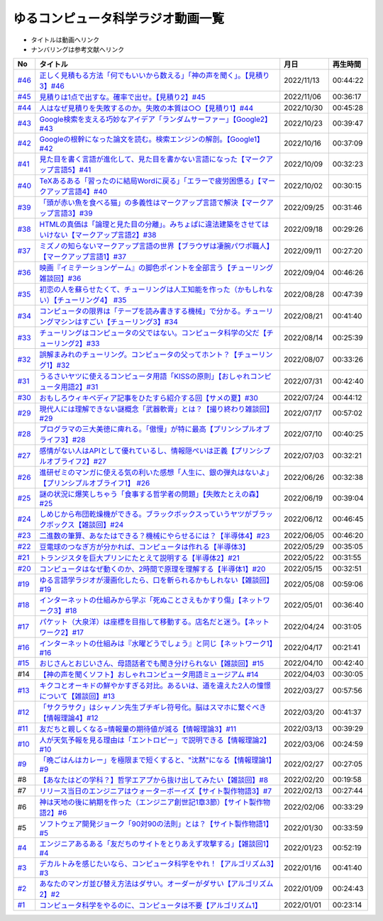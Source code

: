ゆるコンピュータ科学ラジオ動画一覧
==============================================
* タイトルは動画へリンク
* ナンバリングは参考文献へリンク

+--------+-------------------------------------------------------------------------------------------------------------+------------+----------+
|   No   |                                                  タイトル                                                   |    月日    | 再生時間 |
+========+=============================================================================================================+============+==========+
| `#46`_ | `正しく見積もる方法「何でもいいから数える」「神の声を聞く」。【見積り3】#46`_                               | 2022/11/13 | 00:44:22 |
+--------+-------------------------------------------------------------------------------------------------------------+------------+----------+
| `#45`_ | `見積りは1点で出すな。確率で出せ。【見積り2】#45`_                                                          | 2022/11/06 | 00:36:17 |
+--------+-------------------------------------------------------------------------------------------------------------+------------+----------+
| `#44`_ | `人はなぜ見積りを失敗するのか。失敗の本質は○○【見積り1】#44`_                                               | 2022/10/30 | 00:45:28 |
+--------+-------------------------------------------------------------------------------------------------------------+------------+----------+
| `#43`_ | `Google検索を支える巧妙なアイデア「ランダムサーファー」【Google2】#43`_                                     | 2022/10/23 | 00:39:47 |
+--------+-------------------------------------------------------------------------------------------------------------+------------+----------+
| `#42`_ | `Googleの根幹になった論文を読む。検索エンジンの解剖。【Google1】#42`_                                       | 2022/10/16 | 00:37:09 |
+--------+-------------------------------------------------------------------------------------------------------------+------------+----------+
| `#41`_ | `見た目を書く言語が進化して、見た目を書かない言語になった【マークアップ言語5】#41`_                         | 2022/10/09 | 00:32:23 |
+--------+-------------------------------------------------------------------------------------------------------------+------------+----------+
| `#40`_ | `TeXあるある「習ったのに結局Wordに戻る」「エラーで疲労困憊る」【マークアップ言語4】#40`_                    | 2022/10/02 | 00:30:15 |
+--------+-------------------------------------------------------------------------------------------------------------+------------+----------+
| `#39`_ | `「頭が赤い魚を食べる猫」の多義性はマークアップ言語で解決【マークアップ言語3】#39`_                         | 2022/09/25 | 00:31:46 |
+--------+-------------------------------------------------------------------------------------------------------------+------------+----------+
| `#38`_ | `HTMLの真価は「論理と見た目の分離」。みちょぱに違法建築をさせてはいけない【マークアップ言語2】#38`_         | 2022/09/18 | 00:29:26 |
+--------+-------------------------------------------------------------------------------------------------------------+------------+----------+
| `#37`_ | `ミズノの知らないマークアップ言語の世界【ブラウザは凄腕パワポ職人】【マークアップ言語1】#37`_               | 2022/09/11 | 00:27:20 |
+--------+-------------------------------------------------------------------------------------------------------------+------------+----------+
| `#36`_ | `映画『イミテーションゲーム』の脚色ポイントを全部言う【チューリング雑談回】#36`_                            | 2022/09/04 | 00:46:26 |
+--------+-------------------------------------------------------------------------------------------------------------+------------+----------+
| `#35`_ | `初恋の人を蘇らせたくて、チューリングは人工知能を作った（かもしれない）【チューリング4】 #35`_              | 2022/08/28 | 00:47:39 |
+--------+-------------------------------------------------------------------------------------------------------------+------------+----------+
| `#34`_ | `コンピュータの限界は「テープを読み書きする機械」で分かる。チューリングマシンはすごい【チューリング3】#34`_ | 2022/08/21 | 00:41:40 |
+--------+-------------------------------------------------------------------------------------------------------------+------------+----------+
| `#33`_ | `チューリングはコンピュータの父ではない。コンピュータ科学の父だ【チューリング2】#33`_                       | 2022/08/14 | 00:25:39 |
+--------+-------------------------------------------------------------------------------------------------------------+------------+----------+
| `#32`_ | `誤解まみれのチューリング。コンピュータの父ってホント？【チューリング1】#32`_                               | 2022/08/07 | 00:33:26 |
+--------+-------------------------------------------------------------------------------------------------------------+------------+----------+
| `#31`_ | `うるさいヤツに使えるコンピュータ用語「KISSの原則」【おしゃれコンピュータ用語2】#31`_                       | 2022/07/31 | 00:42:40 |
+--------+-------------------------------------------------------------------------------------------------------------+------------+----------+
| `#30`_ | `おもしろウィキペディア記事をひたすら紹介する回【サメの夏】#30`_                                            | 2022/07/24 | 00:44:12 |
+--------+-------------------------------------------------------------------------------------------------------------+------------+----------+
| `#29`_ | `現代人には理解できない謎概念「武器軟膏」とは？【撮り終わり雑談回】#29`_                                    | 2022/07/17 | 00:57:02 |
+--------+-------------------------------------------------------------------------------------------------------------+------------+----------+
| `#28`_ | `プログラマの三大美徳に痺れる。「傲慢」が特に最高【プリンシプルオブライフ3】#28`_                           | 2022/07/10 | 00:40:25 |
+--------+-------------------------------------------------------------------------------------------------------------+------------+----------+
| `#27`_ | `感情がない人はAPIとして優れているし、情報隠ぺいは正義【プリンシプルオブライフ2】#27`_                      | 2022/07/03 | 00:32:21 |
+--------+-------------------------------------------------------------------------------------------------------------+------------+----------+
| `#26`_ | `進研ゼミのマンガに使える気の利いた感想「人生に、銀の弾丸はないよ」【プリンシプルオブライフ1】 #26`_        | 2022/06/26 | 00:32:38 |
+--------+-------------------------------------------------------------------------------------------------------------+------------+----------+
| `#25`_ | `謎の状況に爆笑しちゃう「食事する哲学者の問題」【失敗たとえの森】 #25`_                                     | 2022/06/19 | 00:39:04 |
+--------+-------------------------------------------------------------------------------------------------------------+------------+----------+
| `#24`_ | `しめじから布団乾燥機ができる。ブラックボックスっていうヤツがブラックボックス【雑談回】#24`_                | 2022/06/12 | 00:46:45 |
+--------+-------------------------------------------------------------------------------------------------------------+------------+----------+
| `#23`_ | `二進数の筆算、あなたはできる？機械にやらせるには？【半導体4】#23`_                                         | 2022/06/05 | 00:46:20 |
+--------+-------------------------------------------------------------------------------------------------------------+------------+----------+
| `#22`_ | `豆電球のつなぎ方が分かれば、コンピュータは作れる【半導体3】`_                                              | 2022/05/29 | 00:35:05 |
+--------+-------------------------------------------------------------------------------------------------------------+------------+----------+
| `#21`_ | `トランジスタを巨大プリンにたとえて説明する【半導体2】#21`_                                                 | 2022/05/22 | 00:31:55 |
+--------+-------------------------------------------------------------------------------------------------------------+------------+----------+
| `#20`_ | `コンピュータはなぜ動くのか、2時間で原理を理解する【半導体1】#20`_                                          | 2022/05/15 | 00:32:51 |
+--------+-------------------------------------------------------------------------------------------------------------+------------+----------+
| `#19`_ | `ゆる言語学ラジオが漫画化したら、口を斬られるかもしれない【雑談回】#19`_                                    | 2022/05/08 | 00:59:06 |
+--------+-------------------------------------------------------------------------------------------------------------+------------+----------+
| `#18`_ | `インターネットの仕組みから学ぶ「死ぬことさえもかすり傷」【ネットワーク3】#18`_                             | 2022/05/01 | 00:36:40 |
+--------+-------------------------------------------------------------------------------------------------------------+------------+----------+
| `#17`_ | `パケット（大泉洋）は座標を目指して移動する。店名だと迷う。【ネットワーク2】#17`_                           | 2022/04/24 | 00:31:05 |
+--------+-------------------------------------------------------------------------------------------------------------+------------+----------+
| `#16`_ | `インターネットの仕組みは『水曜どうでしょう』と同じ【ネットワーク1】#16`_                                   | 2022/04/17 | 00:21:41 |
+--------+-------------------------------------------------------------------------------------------------------------+------------+----------+
| `#15`_ | `おじさんとおじいさん、母語話者でも聞き分けられない【雑談回】#15`_                                          | 2022/04/10 | 00:42:40 |
+--------+-------------------------------------------------------------------------------------------------------------+------------+----------+
| #14    | `【神の声を聞くソフト】おしゃれコンピュータ用語ミュージアム #14`_                                           | 2022/04/03 | 00:30:05 |
+--------+-------------------------------------------------------------------------------------------------------------+------------+----------+
| `#13`_ | `キクコとオーキドの鮮やかすぎる対比。あるいは、道を違えた2人の憧憬について【雑談回】#13`_                   | 2022/03/27 | 00:57:56 |
+--------+-------------------------------------------------------------------------------------------------------------+------------+----------+
| `#12`_ | `「サクラサク」はシャノン先生ブチギレ符号化。脳はスマホに繋ぐべき【情報理論4】#12`_                         | 2022/03/20 | 00:41:37 |
+--------+-------------------------------------------------------------------------------------------------------------+------------+----------+
| `#11`_ | `友だちと親しくなる=情報量の期待値が減る【情報理論3】#11`_                                                  | 2022/03/13 | 00:39:29 |
+--------+-------------------------------------------------------------------------------------------------------------+------------+----------+
| `#10`_ | `人が天気予報を見る理由は「エントロピー」で説明できる【情報理論2】#10`_                                     | 2022/03/06 | 00:24:59 |
+--------+-------------------------------------------------------------------------------------------------------------+------------+----------+
| `#9`_  | `「晩ごはんはカレー」を極限まで短くすると、"沈黙"になる【情報理論1】#9`_                                    | 2022/02/27 | 00:27:05 |
+--------+-------------------------------------------------------------------------------------------------------------+------------+----------+
| #8     | `【あなたはどの学科？】哲学エアプから抜け出してみたい【雑談回】#8`_                                         | 2022/02/20 | 00:19:58 |
+--------+-------------------------------------------------------------------------------------------------------------+------------+----------+
| #7     | `リリース当日のエンジニアはウォーターボーイズ【サイト製作物語3】#7`_                                        | 2022/02/13 | 00:27:44 |
+--------+-------------------------------------------------------------------------------------------------------------+------------+----------+
| #6     | `神は天地の後に納期を作った（エンジニア創世記1章3節）【サイト製作物語2】#6`_                                | 2022/02/06 | 00:33:29 |
+--------+-------------------------------------------------------------------------------------------------------------+------------+----------+
| #5     | `ソフトウェア開発ジョーク「90対90の法則」とは？【サイト製作物語1】#5`_                                      | 2022/01/30 | 00:33:59 |
+--------+-------------------------------------------------------------------------------------------------------------+------------+----------+
| `#4`_  | `エンジニアあるある「友だちのサイトをとりあえず攻撃する」【雑談回1】#4`_                                    | 2022/01/23 | 00:52:19 |
+--------+-------------------------------------------------------------------------------------------------------------+------------+----------+
| `#3`_  | `デカルトみを感じたいなら、コンピュータ科学をやれ！【アルゴリズム3】#3`_                                    | 2022/01/16 | 00:41:40 |
+--------+-------------------------------------------------------------------------------------------------------------+------------+----------+
| `#2`_  | `あなたのマンガ並び替え方法はダサい。オーダーがダサい【アルゴリズム2】#2`_                                  | 2022/01/09 | 00:24:43 |
+--------+-------------------------------------------------------------------------------------------------------------+------------+----------+
| `#1`_  | `コンピュータ科学をやるのに、コンピュータは不要【アルゴリズム1】`_                                          | 2022/01/01 | 00:23:14 |
+--------+-------------------------------------------------------------------------------------------------------------+------------+----------+

.. _コンピュータ科学をやるのに、コンピュータは不要【アルゴリズム1】: https://www.youtube.com/watch?v=UZ2P2dDqZmY
.. _あなたのマンガ並び替え方法はダサい。オーダーがダサい【アルゴリズム2】#2: https://www.youtube.com/watch?v=Bd6stNhWfdg
.. _デカルトみを感じたいなら、コンピュータ科学をやれ！【アルゴリズム3】#3: https://www.youtube.com/watch?v=5RZK9D_EU4U
.. _エンジニアあるある「友だちのサイトをとりあえず攻撃する」【雑談回1】#4: https://www.youtube.com/watch?v=0ykzv_rKHiA
.. _ソフトウェア開発ジョーク「90対90の法則」とは？【サイト製作物語1】#5: https://www.youtube.com/watch?v=AxoXLspmqi8
.. _神は天地の後に納期を作った（エンジニア創世記1章3節）【サイト製作物語2】#6: https://www.youtube.com/watch?v=bgex5WbNZQA
.. _リリース当日のエンジニアはウォーターボーイズ【サイト製作物語3】#7: https://www.youtube.com/watch?v=NZufqb1NCl8
.. _【あなたはどの学科？】哲学エアプから抜け出してみたい【雑談回】#8: https://www.youtube.com/watch?v=dhvwHD_dg-4
.. _「晩ごはんはカレー」を極限まで短くすると、"沈黙"になる【情報理論1】#9: https://www.youtube.com/watch?v=8QwpuPfrU2A
.. _人が天気予報を見る理由は「エントロピー」で説明できる【情報理論2】#10: https://www.youtube.com/watch?v=KSC50jC_WlI
.. _友だちと親しくなる=情報量の期待値が減る【情報理論3】#11: https://www.youtube.com/watch?v=T8VziGkB70g
.. _「サクラサク」はシャノン先生ブチギレ符号化。脳はスマホに繋ぐべき【情報理論4】#12: https://www.youtube.com/watch?v=YSnieUyGRS8
.. _キクコとオーキドの鮮やかすぎる対比。あるいは、道を違えた2人の憧憬について【雑談回】#13: https://www.youtube.com/watch?v=UOIJPhaswOc
.. _【神の声を聞くソフト】おしゃれコンピュータ用語ミュージアム #14: https://www.youtube.com/watch?v=GwONM6dveO0
.. _おじさんとおじいさん、母語話者でも聞き分けられない【雑談回】#15: https://www.youtube.com/watch?v=DDteDNGI1BM
.. _インターネットの仕組みは『水曜どうでしょう』と同じ【ネットワーク1】#16: https://www.youtube.com/watch?v=p-J3iNHHEA8
.. _パケット（大泉洋）は座標を目指して移動する。店名だと迷う。【ネットワーク2】#17: https://www.youtube.com/watch?v=jDtHJfHEBCE
.. _インターネットの仕組みから学ぶ「死ぬことさえもかすり傷」【ネットワーク3】#18: https://www.youtube.com/watch?v=Pu3g0LBVMFo
.. _ゆる言語学ラジオが漫画化したら、口を斬られるかもしれない【雑談回】#19: https://www.youtube.com/watch?v=5CEvUcfAXQw
.. _コンピュータはなぜ動くのか、2時間で原理を理解する【半導体1】#20: https://www.youtube.com/watch?v=ShgBk-SPFpo
.. _トランジスタを巨大プリンにたとえて説明する【半導体2】#21: https://www.youtube.com/watch?v=RUveCmXs3LU
.. _豆電球のつなぎ方が分かれば、コンピュータは作れる【半導体3】: https://www.youtube.com/watch?v=VG1_Mm8d4aY
.. _二進数の筆算、あなたはできる？機械にやらせるには？【半導体4】#23: https://www.youtube.com/watch?v=cfn0xkIFceY
.. _しめじから布団乾燥機ができる。ブラックボックスっていうヤツがブラックボックス【雑談回】#24: https://www.youtube.com/watch?v=e227TnB3hNg
.. _謎の状況に爆笑しちゃう「食事する哲学者の問題」【失敗たとえの森】 #25: https://www.youtube.com/watch?v=K9UrIxj4qMA
.. _進研ゼミのマンガに使える気の利いた感想「人生に、銀の弾丸はないよ」【プリンシプルオブライフ1】 #26: https://www.youtube.com/watch?v=wQ4hwFo6EeM
.. _感情がない人はAPIとして優れているし、情報隠ぺいは正義【プリンシプルオブライフ2】#27: https://www.youtube.com/watch?v=AsO4SYDjZ54
.. _プログラマの三大美徳に痺れる。「傲慢」が特に最高【プリンシプルオブライフ3】#28: https://www.youtube.com/watch?v=nPRGFa_kz04
.. _現代人には理解できない謎概念「武器軟膏」とは？【撮り終わり雑談回】#29: https://www.youtube.com/watch?v=TnXD0CbKmpw
.. _おもしろウィキペディア記事をひたすら紹介する回【サメの夏】#30: https://www.youtube.com/watch?v=G3EXCaYUX8Q
.. _うるさいヤツに使えるコンピュータ用語「KISSの原則」【おしゃれコンピュータ用語2】#31: https://www.youtube.com/watch?v=9ugTBypc2aI
.. _誤解まみれのチューリング。コンピュータの父ってホント？【チューリング1】#32: https://www.youtube.com/watch?v=NCdI_HZd6xQ
.. _チューリングはコンピュータの父ではない。コンピュータ科学の父だ【チューリング2】#33: https://www.youtube.com/watch?v=cU4Ra3LStNE
.. _コンピュータの限界は「テープを読み書きする機械」で分かる。チューリングマシンはすごい【チューリング3】#34: https://www.youtube.com/watch?v=_slVM-J7t-0
.. _初恋の人を蘇らせたくて、チューリングは人工知能を作った（かもしれない）【チューリング4】 #35: https://www.youtube.com/watch?v=uO6GxerwUBE
.. _映画『イミテーションゲーム』の脚色ポイントを全部言う【チューリング雑談回】#36: https://www.youtube.com/watch?v=n6pGLO-Y-DY
.. _ミズノの知らないマークアップ言語の世界【ブラウザは凄腕パワポ職人】【マークアップ言語1】#37: https://www.youtube.com/watch?v=yQU_GBvgGQU
.. _HTMLの真価は「論理と見た目の分離」。みちょぱに違法建築をさせてはいけない【マークアップ言語2】#38: https://www.youtube.com/watch?v=vWx8pFWvhik
.. _「頭が赤い魚を食べる猫」の多義性はマークアップ言語で解決【マークアップ言語3】#39: https://www.youtube.com/watch?v=r1dxBMZJqN8
.. _TeXあるある「習ったのに結局Wordに戻る」「エラーで疲労困憊る」【マークアップ言語4】#40: https://www.youtube.com/watch?v=oED9qE-dgmk
.. _見た目を書く言語が進化して、見た目を書かない言語になった【マークアップ言語5】#41: https://www.youtube.com/watch?v=woqyAl_h3Fo
.. _Googleの根幹になった論文を読む。検索エンジンの解剖。【Google1】#42: https://www.youtube.com/watch?v=tig2SuYcTS4
.. _Google検索を支える巧妙なアイデア「ランダムサーファー」【Google2】#43: https://www.youtube.com/watch?v=3zc2-aWmLL0
.. _人はなぜ見積りを失敗するのか。失敗の本質は○○【見積り1】#44: https://www.youtube.com/watch?v=agWiOY-aocs
.. _見積りは1点で出すな。確率で出せ。【見積り2】#45: https://www.youtube.com/watch?v=NbFbM_nfaQU
.. _正しく見積もる方法「何でもいいから数える」「神の声を聞く」。【見積り3】#46: https://www.youtube.com/watch?v=kLWpN_Kx2Y0

.. _#46: /reference/見積りシリーズ.html
.. _#45: /reference/見積りシリーズ.html
.. _#44: /reference/見積りシリーズ.html
.. _#43: /reference/googleシリーズ.html
.. _#42: /reference/googleシリーズ.html
.. _#41: /reference/マークアップシリーズ.html
.. _#40: /reference/マークアップシリーズ.html
.. _#39: /reference/マークアップシリーズ.html
.. _#38: /reference/マークアップシリーズ.html
.. _#37: /reference/マークアップシリーズ.html
.. _#36: /reference/チューリング.html
.. _#35: /reference/チューリング.html
.. _#34: /reference/チューリング.html
.. _#33: /reference/チューリング.html
.. _#32: /reference/チューリング.html
.. _#31: /reference/おしゃれ用語.html
.. _#30: /reference/サメの夏コン30.html
.. _#29: /reference/プリンシプルオブライフシリーズ.html
.. _#28: /reference/プリンシプルオブライフシリーズ.html
.. _#27: /reference/プリンシプルオブライフシリーズ.html
.. _#26: /reference/プリンシプルオブライフシリーズ.html
.. _#25: /reference/失敗たとえの森.html
.. _#24: /reference/半導体シリーズ.html
.. _#23: /reference/半導体シリーズ.html
.. _#22: /reference/半導体シリーズ.html
.. _#21: /reference/半導体シリーズ.html
.. _#20: /reference/半導体シリーズ.html
.. _#19: /reference/雑談c19.html
.. _#18: /reference/ネットワークシリーズ.html
.. _#17: /reference/ネットワークシリーズ.html
.. _#16: /reference/ネットワークシリーズ.html
.. _#15: /reference/雑談c15.html
.. _#14: /reference/おしゃれ用語.html
.. _#13: /reference/情報理論シリーズ.html
.. _#12: /reference/情報理論シリーズ.html
.. _#11: /reference/情報理論シリーズ.html
.. _#10: /reference/情報理論シリーズ.html
.. _#9: /reference/情報理論シリーズ.html
.. _#4: /reference/アルゴリズムシリーズ.html
.. _#3: /reference/アルゴリズムシリーズ.html
.. _#2: /reference/アルゴリズムシリーズ.html
.. _#1: /reference/アルゴリズムシリーズ.html

